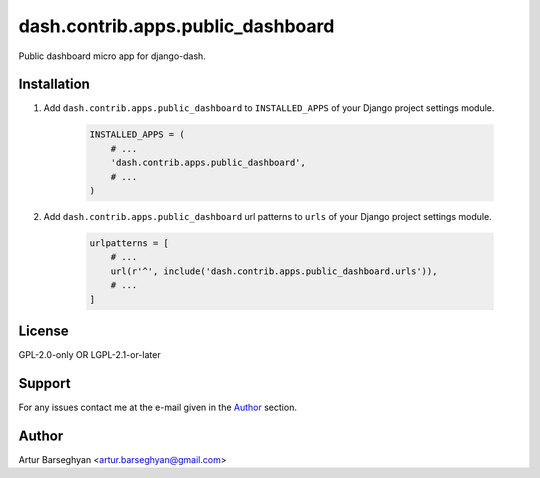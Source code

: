 ==================================
dash.contrib.apps.public_dashboard
==================================
Public dashboard micro app for django-dash.

Installation
============
#) Add ``dash.contrib.apps.public_dashboard`` to ``INSTALLED_APPS`` of your
   Django project settings module.

    .. code-block:: python

        INSTALLED_APPS = (
            # ...
            'dash.contrib.apps.public_dashboard',
            # ...
        )

#) Add ``dash.contrib.apps.public_dashboard`` url patterns to ``urls``
   of your Django project settings module.

    .. code-block:: python

        urlpatterns = [
            # ...
            url(r'^', include('dash.contrib.apps.public_dashboard.urls')),
            # ...
        ]

License
=======
GPL-2.0-only OR LGPL-2.1-or-later

Support
=======
For any issues contact me at the e-mail given in the `Author`_ section.

Author
======
Artur Barseghyan <artur.barseghyan@gmail.com>
